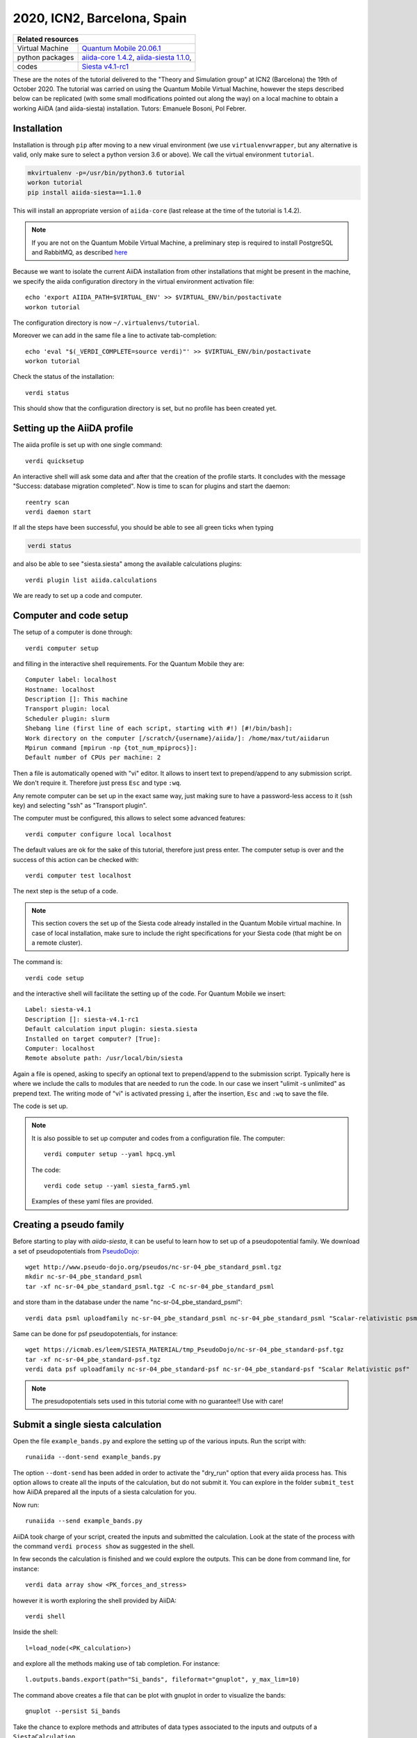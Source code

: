 .. _ICN2 2020 Homepage:

2020, ICN2, Barcelona, Spain
=================================


+-----------------+----------------------------------------------------------------------------+
| Related resources                                                                            |
+=================+============================================================================+
| Virtual Machine | `Quantum Mobile 20.06.1`_                                                  |
+-----------------+----------------------------------------------------------------------------+
| python packages | `aiida-core 1.4.2`_, `aiida-siesta 1.1.0`_,                                |
+-----------------+----------------------------------------------------------------------------+
| codes           | `Siesta v4.1-rc1`_                                                         |
+-----------------+----------------------------------------------------------------------------+

.. _Quantum Mobile 20.06.1: https://github.com/marvel-nccr/quantum-mobile/releases/tag/20.06.1
.. _aiida-core 1.4.2: https://pypi.org/project/aiida-core/1.4.2
.. _aiida-siesta 1.1.0: https://pypi.org/project/aiida-siesta/1.1.0
.. _Siesta v4.1-rc1: https://gitlab.com/siesta-project/siesta/-/wikis/Guide-to-Siesta-versions

These are the notes of the tutorial delivered to the "Theory and Simulation group" at ICN2 (Barcelona) the 19th of October 2020.
The tutorial was carried on using the Quantum Mobile Virtual Machine, however the steps described below can be 
replicated (with some small modifications pointed out along the way) on a local machine to obtain a working AiiDA (and aiida-siesta)
installation.
Tutors: Emanuele Bosoni, Pol Febrer.

Installation
------------

Installation is through ``pip`` after moving to a new virual environment (we use ``virtualenvwrapper``, but any alternative is valid, only
make sure to select a python version 3.6 or above). We call the virtual environment ``tutorial``.

.. code-block:: python

   mkvirtualenv -p=/usr/bin/python3.6 tutorial
   workon tutorial
   pip install aiida-siesta==1.1.0

This will install an appropriate version of ``aiida-core`` (last release at the time of the tutorial is 1.4.2).

.. note:: If you are not on the Quantum Mobile Virtual Machine, a preliminary step is required to install
   PostgreSQL and RabbitMQ, as described
   `here <https://aiida.readthedocs.io/projects/aiida-core/en/latest/intro/installation.html#installing-prerequisites>`_

Because we want to isolate the current AiiDA installation from other installations that might be present in the machine,
we specify the aiida configuration directory in the virtual environment activation file::

        echo 'export AIIDA_PATH=$VIRTUAL_ENV' >> $VIRTUAL_ENV/bin/postactivate
        workon tutorial

The configuration directory is now ``~/.virtualenvs/tutorial``.

Moreover we can add in the same file a line to activate tab-completion::

        echo 'eval "$(_VERDI_COMPLETE=source verdi)"' >> $VIRTUAL_ENV/bin/postactivate
        workon tutorial

Check the status of the installation::

        verdi status

This should show that the configuration directory is set, but no profile has been created yet.

Setting up the AiiDA profile
----------------------------

The aiida profile is set up with one single command::

        verdi quicksetup

An interactive shell will ask some data and after that the creation of the profile starts. It concludes with the message "Success: database migration completed".
Now is time to scan for plugins and start the daemon::

        reentry scan
        verdi daemon start

If all the steps have been successful, you should be able to see all green ticks when typing

.. code-block:: python

        verdi status

and also be able to see "siesta.siesta" among the available calculations plugins::

        verdi plugin list aiida.calculations

We are ready to set up a code and computer.

Computer and code setup
-----------------------

The setup of a computer is done through::

        verdi computer setup

and filling in the interactive shell requirements. For the Quantum Mobile they are::

        Computer label: localhost
        Hostname: localhost
        Description []: This machine
        Transport plugin: local
        Scheduler plugin: slurm
        Shebang line (first line of each script, starting with #!) [#!/bin/bash]:
        Work directory on the computer [/scratch/{username}/aiida/]: /home/max/tut/aiidarun
        Mpirun command [mpirun -np {tot_num_mpiprocs}]:
        Default number of CPUs per machine: 2

Then a file is automatically opened with "vi" editor. It allows to insert text to prepend/append to
any submission script. We don't require it. Therefore just press ``Esc`` and type ``:wq``.

Any remote computer can be set up in the exact same way, just making sure to have a password-less
access to it (ssh key) and selecting "ssh" as "Transport plugin". 

The computer must be configured, this allows to select some advanced features::

        verdi computer configure local localhost

The default values are ok for the sake of this tutorial, therefore just press enter.
The computer setup is over and the success of this action can be checked with::

        verdi computer test localhost

The next step is the setup of a code.

.. note:: This section covers the set up of the Siesta code already installed in the Quantum Mobile virtual
   machine. In case of local installation, make sure to include the right specifications for your Siesta code
   (that might be on a remote cluster).

The command is::

        verdi code setup

and the interactive shell will facilitate the setting up of the code. For Quantum Mobile we insert::

        Label: siesta-v4.1
        Description []: siesta-v4.1-rc1
        Default calculation input plugin: siesta.siesta
        Installed on target computer? [True]: 
        Computer: localhost
        Remote absolute path: /usr/local/bin/siesta

Again a file is opened, asking to specify an optional text to prepend/append to the submission script.
Typically here is where we include the calls to modules that are needed to run the code.
In our case we insert "ulimit -s unlimited" as prepend text. The writing mode of "vi" is activated
pressing ``i``, after the insertion, ``Esc`` and ``:wq`` to save the file.

The code is set up.

.. note:: It is also possible to set up computer and codes from a configuration file. The computer::
        
        verdi computer setup --yaml hpcq.yml

   The code::

        verdi code setup --yaml siesta_farm5.yml

   Examples of these yaml files are provided.


Creating a pseudo family
------------------------

Before starting to play with `aiida-siesta`, it can be useful to learn how to
set up of a pseudopotential family. We download a set of
pseudopotentials from `PseudoDojo <http://www.pseudo-dojo.org/>`_::

      wget http://www.pseudo-dojo.org/pseudos/nc-sr-04_pbe_standard_psml.tgz
      mkdir nc-sr-04_pbe_standard_psml
      tar -xf nc-sr-04_pbe_standard_psml.tgz -C nc-sr-04_pbe_standard_psml

and store tham in the database under the name "nc-sr-04_pbe_standard_psml"::

      verdi data psml uploadfamily nc-sr-04_pbe_standard_psml nc-sr-04_pbe_standard_psml "Scalar-relativistic psml standard"

Same can be done for psf pseudopotentials, for instance::

      wget https://icmab.es/leem/SIESTA_MATERIAL/tmp_PseudoDojo/nc-sr-04_pbe_standard-psf.tgz
      tar -xf nc-sr-04_pbe_standard-psf.tgz
      verdi data psf uploadfamily nc-sr-04_pbe_standard-psf nc-sr-04_pbe_standard-psf "Scalar Relativistic psf"

.. note:: The presudopotentials sets used in this tutorial come with no guarantee!! Use with care!


Submit a single siesta calculation
----------------------------------

Open the file ``example_bands.py`` and explore the setting up of the various inputs.
Run the script with::

        runaiida --dont-send example_bands.py

The option ``--dont-send`` has been added in order to activate the "dry_run" option that every aiida process has.
This option allows to create all the inputs of the calculation, but do not submit it.
You can explore in the folder ``submit_test`` how AiiDA prepared all the inputs of a siesta calculation for you.

Now run::

        runaiida --send example_bands.py

AiiDA took charge of your script, created the inputs and submitted the calculation. Look at the state of the
process with the command ``verdi process show`` as suggested in the shell.

In few seconds the calculation is finished and we could explore the outputs. This can be done from command line,
for instance::

        verdi data array show <PK_forces_and_stress>

        
however it is worth exploring the shell provided by AiiDA::

        verdi shell

Inside the shell::

        l=load_node(<PK_calculation>)

and explore all the methods making use of tab completion. For instance::

        l.outputs.bands.export(path="Si_bands", fileformat="gnuplot", y_max_lim=10)

The command above creates a file that can be plot with gnuplot in order to visualize the bands::

        gnuplot --persist Si_bands

Take the chance to explore methods and attributes of data types associated to 
the inputs and outputs of a ``SiestaCalculation``.

The script can be modified very easily in order to run a ``SiestaBaseWorkChain`` instead of a
``SiestaCalculation``. Look at the commented part of the ``example_bands.py`` script in order to understand the differences.
The "dry_run" option is not available for the ``SiestaBaseWorkChain``.
A ``SiestaBaseWorkChain`` automatically takes care
of fixing some `common errors of a siesta calculation
<https://aiida-siesta-plugin.readthedocs.io/en/latest/workflows/base.html#error-handling>`_,
therefore it adds robustness in running siesta calculations.

Protocols
---------
Stay on the shell and look at the following::

        from aiida_siesta.workflows.base import SiestaBaseWorkChain
        inp_gen=SiestaBaseWorkChain.inputs_generator()

You just imported the inputs generator for the ``SiestaBaseWorkChain``. We can explore its functionality::

        inp_gen.get_protocols()
        inp.gen.get_spins()

And many more...

The main feature of the input generator is the possibility to obtain a ``builder`` (a tool that helps you build 
the inputs for the specific process) that is ready to be submitted::

        struct = l.inputs.structure
        calc_engines = {
            'siesta': {
                'code': "siesta-v4.1@localhost",
                'options': {'resources': {'num_machines': 1, "num_mpiprocs_per_machine": 1},"max_wallclock_seconds": 3600}
                }
            }
        builder = inp_gen.get_filled_builder(struct,calc_engines,"standard_psml")

Explore the ``builder``::

        builder.parameters.attributes
        builder.basis.attributes
        ...

We can add spin polarization to the calculation with::

        builder = inp_gen.get_filled_builder(struct,calc_engines,"standard_psml",spin="polarized")

Try again ``builder.parameters.attributes``, what are the differences compared to before?

We could run the builder straight away, however::

        inp_gen.get_protocol_info("standard_psml")

remind us that the protocol we are using does not support siesta-4.1 because it uses psml pseudopotentials.

Close the shell and look at the file ``my_protocols_registry.yaml``. It contains a new set of inputs and the psf pseudos. 
This file can be modified at will and its content will become a new protocol. Simply do:: 

        export AIIDA_SIESTA_PROTOCOLS="/home/max/tut/my_protocols_registry.yaml"

Now open the shell and::

        from aiida_siesta.workflows.base import SiestaBaseWorkChain
        inp_gen=SiestaBaseWorkChain.inputs_generator()
        inp_gen.get_protocols()

The new protocol is on the list and we can use it to run a calculation::

        l=load_node(<PK_calculation>)
        struct = l.inputs.structure
        calc_engines = {
            'siesta': {
                'code': "siesta-v4.1@localhost",
                'options': {'resources': {'num_machines': 1, "num_mpiprocs_per_machine": 1},"max_wallclock_seconds": 3600}
                }
            }
        builder = inp_gen.get_filled_builder(struct,calc_engines,"my_protocol")

        from aiida.engine import run
        run(builder)

The command `run` send the calcualation in the shell in interactive mode (does not submit to the builder
as ``submit`` would do).

Run a convergence workflow
--------------------------

Pol

Using jupyter in the Quantum Mobile VM
---------------------------------------

For the next sections, we are going to use jupyter notebooks to make it more interactive. Installing jupyter in Quantum Mobile is quite easy.
Since jupyter has some incompatibilities with `aiida`, we are going to install it in the base python, which will make it accessible globally.
So, if you are inside a virtual environment, just leave::

        deactivate

And proceed to install jupyter::

        pip3 install jupyter

Now, we just need to tell jupyter that our environment exists. For this, you need to activate the environment::

        workon tutorial

And then use `ipykernel` to inform jupyter::

        pip install ipykernel
        ipython kernel install --user --name=tutorial

That's about it. **Let's move on!**

Create a WorkChain
------------------

Probably a jupyter file. Pol
